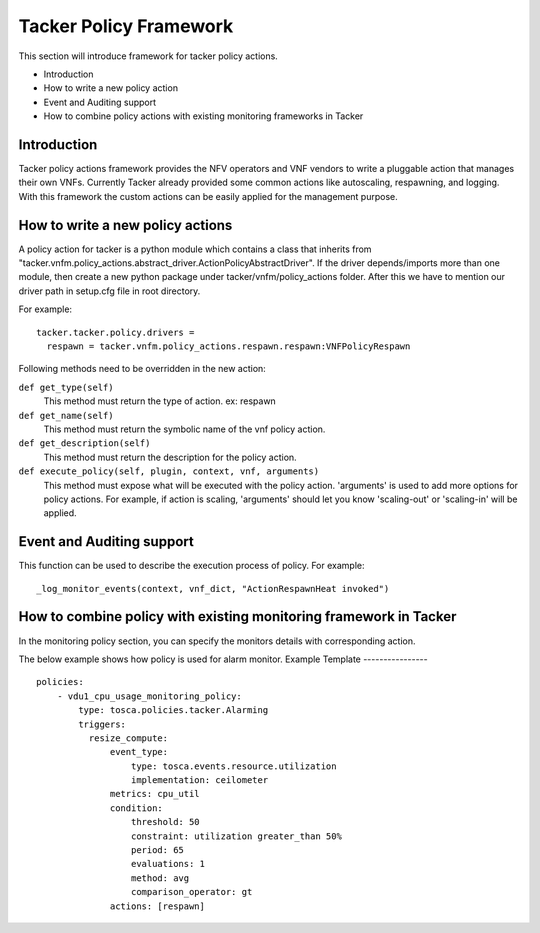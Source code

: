 Tacker Policy Framework
=======================

This section will introduce framework for tacker policy actions.

* Introduction
* How to write a new policy action
* Event and Auditing support
* How to combine policy actions with existing monitoring frameworks in Tacker

Introduction
------------

Tacker policy actions framework provides the NFV operators and VNF vendors to
write a pluggable action that manages their own VNFs. Currently Tacker
already provided some common actions like autoscaling, respawning, and
logging. With this framework the custom actions can be easily
applied for the management purpose.

How to write a new policy actions
---------------------------------

A policy action for tacker is a python module which contains a class that
inherits from
"tacker.vnfm.policy_actions.abstract_driver.ActionPolicyAbstractDriver". If the
driver depends/imports more than one module, then create a new python package
under tacker/vnfm/policy_actions folder. After this we have to mention our
driver path in setup.cfg file in root directory.

For example:
::

  tacker.tacker.policy.drivers =
    respawn = tacker.vnfm.policy_actions.respawn.respawn:VNFPolicyRespawn

Following methods need to be overridden in the new action:

``def get_type(self)``
    This method must return the type of action. ex: respawn

``def get_name(self)``
    This method must return the symbolic name of the vnf policy action.

``def get_description(self)``
    This method must return the description for the policy action.

``def execute_policy(self, plugin, context, vnf, arguments)``
    This method must expose what will be executed with the policy action.
    'arguments' is used to add more options for policy actions. For example,
    if action is scaling, 'arguments' should let you know
    'scaling-out' or 'scaling-in' will be applied.

Event and Auditing support
--------------------------

This function can be used to describe the execution process of policy.
For example:
::

  _log_monitor_events(context, vnf_dict, "ActionRespawnHeat invoked")


How to combine policy with existing monitoring framework in Tacker
------------------------------------------------------------------

In the monitoring policy section, you can specify the monitors details with
corresponding action.

The below example shows how policy is used for alarm monitor.
Example Template
----------------

::

  policies:
      - vdu1_cpu_usage_monitoring_policy:
          type: tosca.policies.tacker.Alarming
          triggers:
            resize_compute:
                event_type:
                    type: tosca.events.resource.utilization
                    implementation: ceilometer
                metrics: cpu_util
                condition:
                    threshold: 50
                    constraint: utilization greater_than 50%
                    period: 65
                    evaluations: 1
                    method: avg
                    comparison_operator: gt
                actions: [respawn]
